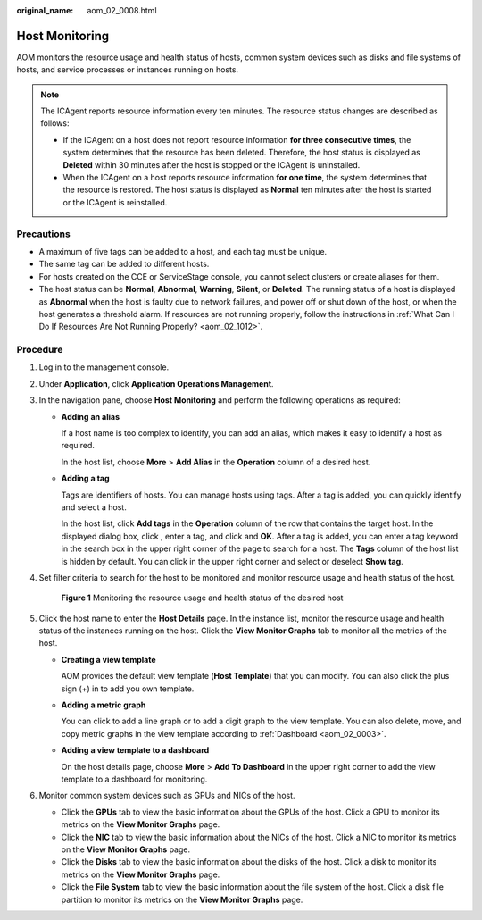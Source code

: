 :original_name: aom_02_0008.html

.. _aom_02_0008:

Host Monitoring
===============

AOM monitors the resource usage and health status of hosts, common system devices such as disks and file systems of hosts, and service processes or instances running on hosts.

.. note::

   The ICAgent reports resource information every ten minutes. The resource status changes are described as follows:

   -  If the ICAgent on a host does not report resource information **for three consecutive times**, the system determines that the resource has been deleted. Therefore, the host status is displayed as **Deleted** within 30 minutes after the host is stopped or the ICAgent is uninstalled.
   -  When the ICAgent on a host reports resource information **for one time**, the system determines that the resource is restored. The host status is displayed as **Normal** ten minutes after the host is started or the ICAgent is reinstalled.

Precautions
-----------

-  A maximum of five tags can be added to a host, and each tag must be unique.
-  The same tag can be added to different hosts.
-  For hosts created on the CCE or ServiceStage console, you cannot select clusters or create aliases for them.
-  The host status can be **Normal**, **Abnormal**, **Warning**, **Silent**, or **Deleted**. The running status of a host is displayed as **Abnormal** when the host is faulty due to network failures, and power off or shut down of the host, or when the host generates a threshold alarm. If resources are not running properly, follow the instructions in :ref:`What Can I Do If Resources Are Not Running Properly? <aom_02_1012>`.

Procedure
---------

#. Log in to the management console.

#. Under **Application**, click **Application Operations Management**.

#. In the navigation pane, choose **Host Monitoring** and perform the following operations as required:

   -  **Adding an alias**

      If a host name is too complex to identify, you can add an alias, which makes it easy to identify a host as required.

      In the host list, choose **More** > **Add Alias** in the **Operation** column of a desired host.

   -  **Adding a tag**

      Tags are identifiers of hosts. You can manage hosts using tags. After a tag is added, you can quickly identify and select a host.

      In the host list, click **Add tags** in the **Operation** column of the row that contains the target host. In the displayed dialog box, click |image1|, enter a tag, and click |image2| and **OK**. After a tag is added, you can enter a tag keyword in the search box in the upper right corner of the page to search for a host. The **Tags** column of the host list is hidden by default. You can click |image3| in the upper right corner and select or deselect **Show tag**.

#. Set filter criteria to search for the host to be monitored and monitor resource usage and health status of the host.


   .. figure:: /_static/images/en-us_image_0297092400.png
      :alt: **Figure 1** Monitoring the resource usage and health status of the desired host

      **Figure 1** Monitoring the resource usage and health status of the desired host

#. Click the host name to enter the **Host Details** page. In the instance list, monitor the resource usage and health status of the instances running on the host. Click the **View Monitor Graphs** tab to monitor all the metrics of the host.

   -  **Creating a view template**

      AOM provides the default view template (**Host Template**) that you can modify. You can also click the plus sign (+) in |image4| to add you own template.

   -  **Adding a metric graph**

      You can click |image5| to add a line graph or |image6| to add a digit graph to the view template. You can also delete, move, and copy metric graphs in the view template according to :ref:`Dashboard <aom_02_0003>`.

   -  **Adding a view template to a dashboard**

      On the host details page, choose **More** > **Add To Dashboard** in the upper right corner to add the view template to a dashboard for monitoring.

#. Monitor common system devices such as GPUs and NICs of the host.

   -  Click the **GPUs** tab to view the basic information about the GPUs of the host. Click a GPU to monitor its metrics on the **View Monitor Graphs** page.
   -  Click the **NIC** tab to view the basic information about the NICs of the host. Click a NIC to monitor its metrics on the **View Monitor Graphs** page.
   -  Click the **Disks** tab to view the basic information about the disks of the host. Click a disk to monitor its metrics on the **View Monitor Graphs** page.
   -  Click the **File System** tab to view the basic information about the file system of the host. Click a disk file partition to monitor its metrics on the **View Monitor Graphs** page.

.. |image1| image:: /_static/images/en-us_image_0297092397.png
.. |image2| image:: /_static/images/en-us_image_0297092398.png
.. |image3| image:: /_static/images/en-us_image_0297092399.png
.. |image4| image:: /_static/images/en-us_image_0297092401.png
.. |image5| image:: /_static/images/en-us_image_0297092402.png
.. |image6| image:: /_static/images/en-us_image_0297092403.png
